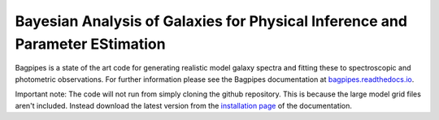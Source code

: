 Bayesian Analysis of Galaxies for Physical Inference and Parameter EStimation
-----------------------------------------------------------------------------

Bagpipes is a state of the art code for generating realistic model galaxy spectra and fitting these to spectroscopic and photometric observations. For further information please see the Bagpipes documentation at `bagpipes.readthedocs.io <http://bagpipes.readthedocs.io>`_.

Important note: The code will not run from simply cloning the github repository. This is because the large model grid files aren't included. Instead download the latest version from the `installation page <http://bagpipes.readthedocs.io/en/latest/installation.html>`_ of the documentation.